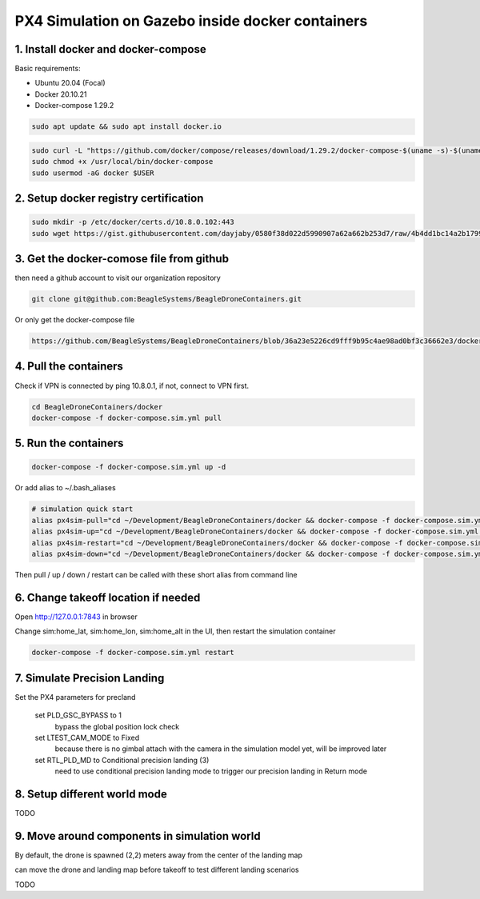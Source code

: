 PX4 Simulation on Gazebo inside docker containers
=================================================

1. Install docker and docker-compose
------------------------------------

Basic requirements:

- Ubuntu 20.04 (Focal)
- Docker 20.10.21
- Docker-compose 1.29.2

.. code-block:: sh

    sudo apt update && sudo apt install docker.io


.. code-block:: sh

   sudo curl -L "https://github.com/docker/compose/releases/download/1.29.2/docker-compose-$(uname -s)-$(uname -m)" -o /usr/local/bin/docker-compose
   sudo chmod +x /usr/local/bin/docker-compose
   sudo usermod -aG docker $USER

2. Setup docker registry certification
--------------------------------------

.. code-block:: sh

   sudo mkdir -p /etc/docker/certs.d/10.8.0.102:443
   sudo wget https://gist.githubusercontent.com/dayjaby/0580f38d022d5990907a62a662b253d7/raw/4b4dd1bc14a2b179938e0c1cab506178e8028a66/domain.crt -O /etc/docker/certs.d/10.8.0.102\:443/ca.crt


3. Get the docker-comose file from github
-----------------------------------------

then need a github account to visit our organization repository

.. code-block:: sh

   git clone git@github.com:BeagleSystems/BeagleDroneContainers.git

Or only get the docker-compose file

.. code-block:: sh

   https://github.com/BeagleSystems/BeagleDroneContainers/blob/36a23e5226cd9fff9b95c4ae98ad0bf3c36662e3/docker/docker-compose.sim.yml


4. Pull the containers
----------------------

Check if VPN is connected by ping 10.8.0.1, if not, connect to VPN first.

.. code-block:: sh

   cd BeagleDroneContainers/docker
   docker-compose -f docker-compose.sim.yml pull


5. Run the containers
---------------------

.. code-block:: sh

   docker-compose -f docker-compose.sim.yml up -d

Or add alias to ~/.bash_aliases

.. code-block:: sh

   # simulation quick start
   alias px4sim-pull="cd ~/Development/BeagleDroneContainers/docker && docker-compose -f docker-compose.sim.yml pull"
   alias px4sim-up="cd ~/Development/BeagleDroneContainers/docker && docker-compose -f docker-compose.sim.yml up -d"
   alias px4sim-restart="cd ~/Development/BeagleDroneContainers/docker && docker-compose -f docker-compose.sim.yml restart"
   alias px4sim-down="cd ~/Development/BeagleDroneContainers/docker && docker-compose -f docker-compose.sim.yml down"

Then pull / up / down / restart can be called with these short alias from command line

6. Change takeoff location if needed
------------------------------------

Open http://127.0.0.1:7843 in browser

Change sim:home_lat, sim:home_lon, sim:home_alt in the UI, then restart the simulation container

.. code-block:: sh

   docker-compose -f docker-compose.sim.yml restart

7. Simulate Precision Landing
-----------------------------

Set the PX4 parameters for precland

  set PLD_GSC_BYPASS to 1
     bypass the global position lock check
  set LTEST_CAM_MODE to Fixed
     because there is no gimbal attach with the camera in the simulation model yet, will be improved later
  set RTL_PLD_MD to Conditional precision landing (3)
     need to use conditional precision landing mode to trigger our precision landing in Return mode

8. Setup different world mode
-----------------------------

TODO


9. Move around components in simulation world
---------------------------------------------

By default, the drone is spawned (2,2) meters away from the center of the landing map

can move the drone and landing map before takeoff to test different landing scenarios

TODO


